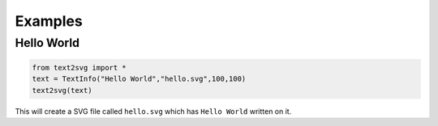 ********
Examples
********

Hello World
-----------

.. code-block:: python

	from text2svg import *
	text = TextInfo("Hello World","hello.svg",100,100)
	text2svg(text)

This will create a SVG file called ``hello.svg`` which has ``Hello World`` written on it.
